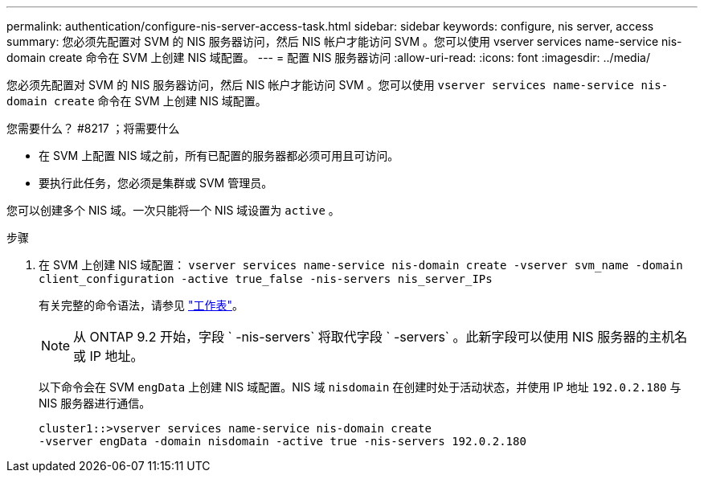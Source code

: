 ---
permalink: authentication/configure-nis-server-access-task.html 
sidebar: sidebar 
keywords: configure, nis server, access 
summary: 您必须先配置对 SVM 的 NIS 服务器访问，然后 NIS 帐户才能访问 SVM 。您可以使用 vserver services name-service nis-domain create 命令在 SVM 上创建 NIS 域配置。 
---
= 配置 NIS 服务器访问
:allow-uri-read: 
:icons: font
:imagesdir: ../media/


[role="lead"]
您必须先配置对 SVM 的 NIS 服务器访问，然后 NIS 帐户才能访问 SVM 。您可以使用 `vserver services name-service nis-domain create` 命令在 SVM 上创建 NIS 域配置。

.您需要什么？ #8217 ；将需要什么
* 在 SVM 上配置 NIS 域之前，所有已配置的服务器都必须可用且可访问。
* 要执行此任务，您必须是集群或 SVM 管理员。


您可以创建多个 NIS 域。一次只能将一个 NIS 域设置为 `active` 。

.步骤
. 在 SVM 上创建 NIS 域配置： `vserver services name-service nis-domain create -vserver svm_name -domain client_configuration -active true_false -nis-servers nis_server_IPs`
+
有关完整的命令语法，请参见 link:config-worksheets-reference.html["工作表"]。

+
[NOTE]
====
从 ONTAP 9.2 开始，字段 ` -nis-servers` 将取代字段 ` -servers` 。此新字段可以使用 NIS 服务器的主机名或 IP 地址。

====
+
以下命令会在 SVM ``engData`` 上创建 NIS 域配置。NIS 域 `nisdomain` 在创建时处于活动状态，并使用 IP 地址 `192.0.2.180` 与 NIS 服务器进行通信。

+
[listing]
----
cluster1::>vserver services name-service nis-domain create
-vserver engData -domain nisdomain -active true -nis-servers 192.0.2.180
----

